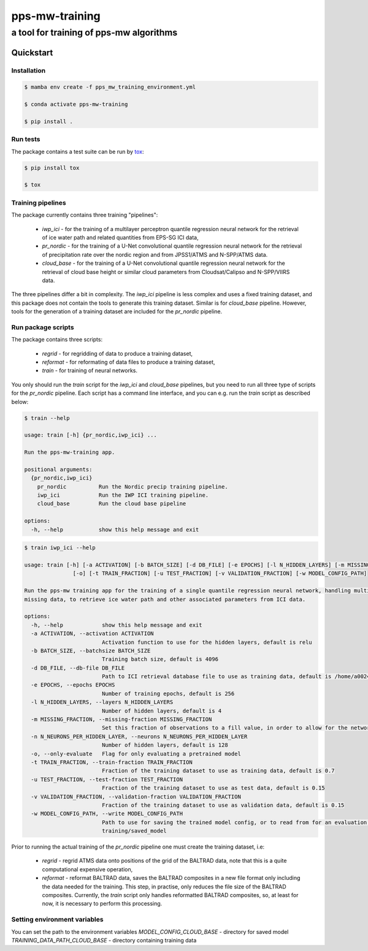 ===============
pps-mw-training
===============
----------------------------------------
a tool for training of pps-mw algorithms
----------------------------------------

Quickstart
==========

Installation
------------

.. code-block:: console

  $ mamba env create -f pps_mw_training_environment.yml

  $ conda activate pps-mw-training

  $ pip install .


Run tests
---------

The package contains a test suite can be run by tox_:

.. code-block:: console 

  $ pip install tox

  $ tox

.. _tox: https://pypi.org/project/tox/


Training pipelines
------------------

The package currently contains three training "pipelines":
  
   * `iwp_ici` - for the training of a multilayer perceptron quantile
     regression neural network for the retrieval of ice water path and
     related quantities from EPS-SG ICI data,

   * `pr_nordic` - for the training of a U-Net convolutional quantile
     regression neural network for the retrieval of precipitation rate
     over the nordic region and from JPSS1/ATMS and N-SPP/ATMS data.

   * `cloud_base` - for the training of a U-Net convolutional quantile
     regression neural network for the retrieval of cloud base height or 
     similar cloud parameters from Cloudsat/Calipso and N-SPP/VIIRS data.     


The three pipelines differ a bit in complexity. The `iwp_ici` pipeline
is less complex and uses a fixed training dataset, and this package
does not contain the tools to generate this training dataset. Similar 
is for `cloud_base` pipeline. However, tools for the generation of a 
training dataset are included for the `pr_nordic` pipeline.

Run package scripts
-------------------

The package contains three scripts:

  * `regrid` - for regridding of data to produce a training dataset,

  * `reformat` - for reformating of data files to produce a training dataset,

  * `train` - for training of neural networks.

You only should run the `train` script for the `iwp_ici` and `cloud_base` pipelines,
but you need to run all three type of scripts for the `pr_nordic` pipeline.
Each script has a command line interface, and you can e.g. run the `train`
script as described below:

.. raw:: pdf

    PageBreak

.. code-block:: console

  $ train --help

  usage: train [-h] {pr_nordic,iwp_ici} ...

  Run the pps-mw-training app.

  positional arguments:
    {pr_nordic,iwp_ici}
      pr_nordic          Run the Nordic precip training pipeline.
      iwp_ici            Run the IWP ICI training pipeline.
      cloud_base         Run the cloud base pipeline

  options:
    -h, --help           show this help message and exit


.. code-block:: console

  $ train iwp_ici --help

  usage: train [-h] [-a ACTIVATION] [-b BATCH_SIZE] [-d DB_FILE] [-e EPOCHS] [-l N_HIDDEN_LAYERS] [-m MISSING_FRACTION] [-n N_NEURONS_PER_HIDDEN_LAYER]
                 [-o] [-t TRAIN_FRACTION] [-u TEST_FRACTION] [-v VALIDATION_FRACTION] [-w MODEL_CONFIG_PATH]

  Run the pps-mw training app for the training of a single quantile regression neural network, handling multiple quantiles and retrieval parameters, and
  missing data, to retrieve ice water path and other associated parameters from ICI data.

  options:
    -h, --help            show this help message and exit
    -a ACTIVATION, --activation ACTIVATION
                          Activation function to use for the hidden layers, default is relu
    -b BATCH_SIZE, --batchsize BATCH_SIZE
                          Training batch size, default is 4096
    -d DB_FILE, --db-file DB_FILE
                          Path to ICI retrieval database file to use as training data, default is /home/a002491/ici_retrieval_database.nc
    -e EPOCHS, --epochs EPOCHS
                          Number of training epochs, default is 256
    -l N_HIDDEN_LAYERS, --layers N_HIDDEN_LAYERS
                          Number of hidden layers, default is 4
    -m MISSING_FRACTION, --missing-fraction MISSING_FRACTION
                          Set this fraction of observations to a fill value, in order to allow for the network to learn to handle missing data, default is 0.1
    -n N_NEURONS_PER_HIDDEN_LAYER, --neurons N_NEURONS_PER_HIDDEN_LAYER
                          Number of hidden layers, default is 128
    -o, --only-evaluate   Flag for only evaluating a pretrained model
    -t TRAIN_FRACTION, --train-fraction TRAIN_FRACTION
                          Fraction of the training dataset to use as training data, default is 0.7
    -u TEST_FRACTION, --test-fraction TEST_FRACTION
                          Fraction of the training dataset to use as test data, default is 0.15
    -v VALIDATION_FRACTION, --validation-fraction VALIDATION_FRACTION
                          Fraction of the training dataset to use as validation data, default is 0.15
    -w MODEL_CONFIG_PATH, --write MODEL_CONFIG_PATH
                          Path to use for saving the trained model config, or to read from for an evaluation purpose, default is /home/a002491/work/pps-mw-
                          training/saved_model

   

Prior to running the actual training of the `pr_nordic` pipeline one must create
the training dataset, i.e: 

  * `regrid` - regrid ATMS data onto positions of the grid of the BALTRAD data,
    note that this is a quite computational expensive operation,

  * `reformat` - reformat BALTRAD data, saves the BALTRAD composites
    in a new file format only including the data needed for the training.
    This step, in practise, only reduces the file size of the BALTRAD composites. 
    Currently, the `train` script only handles reformatted  BALTRAD
    composites, so, at least for now, it is necessary to perform this processing.


Setting environment variables
-----------------------------

You can set the path to the environment variables 
`MODEL_CONFIG_CLOUD_BASE`  -  directory for saved model
`TRAINING_DATA_PATH_CLOUD_BASE`  - directory containing training data

.. code-block:: console
  export MODEL_CONFIG_CLOUD_BASE="/path/to/model/config"
  export TRAINING_DATA_PATH_CLOUD_BASE="/path/to/training/data"

